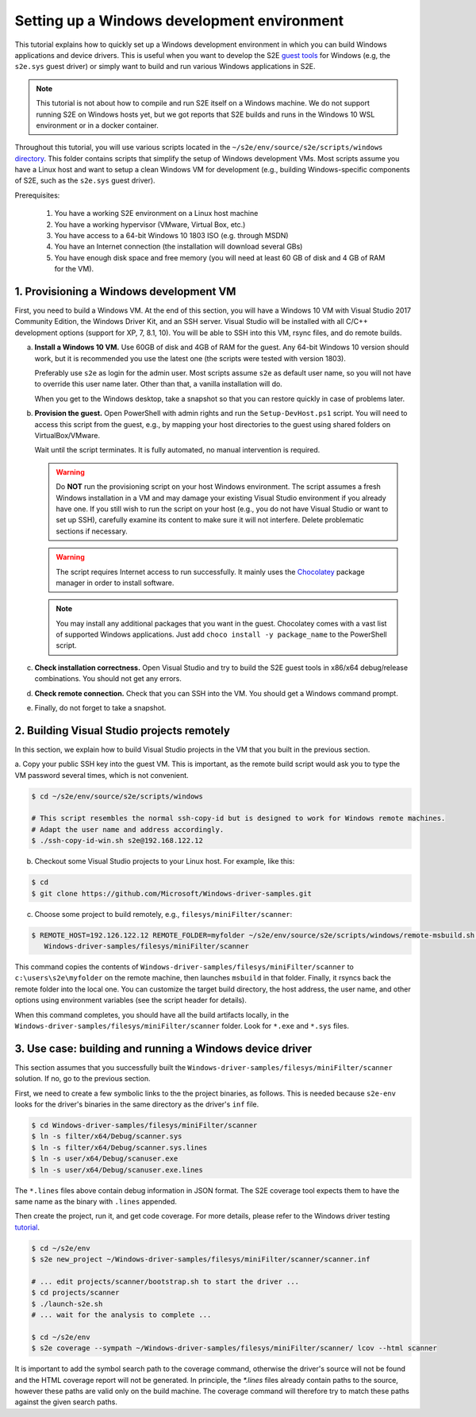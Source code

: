============================================
Setting up a Windows development environment
============================================

This tutorial explains how to quickly set up a Windows development environment
in which you can build Windows applications and device drivers. This is useful
when you want to develop the S2E `guest tools <https://github.com/S2E/s2e/tree/master/guest/windows>`__
for Windows (e.g, the ``s2e.sys`` guest driver) or simply want to build and run various Windows applications in S2E.


.. note::

    This tutorial is not about how to compile and run S2E itself on a Windows machine.
    We do not support running S2E on Windows hosts yet, but we got reports
    that S2E builds and runs in the Windows 10 WSL environment or in a docker container.


Throughout this tutorial, you will use various scripts located in the
``~/s2e/env/source/s2e/scripts/windows`` `directory <https://github.com/S2E/s2e/tree/master/scripts/windows>`__.
This folder contains scripts that simplify the setup of Windows development VMs.
Most scripts assume you have a Linux host and want to setup a clean Windows VM
for development (e.g., building Windows-specific components of S2E, such as the
``s2e.sys`` guest driver).

Prerequisites:

    1. You have a working S2E environment on a Linux host machine
    2. You have a working hypervisor (VMware, Virtual Box, etc.)
    3. You have access to a 64-bit Windows 10 1803 ISO (e.g. through MSDN)
    4. You have an Internet connection (the installation will download several GBs)
    5. You have enough disk space and free memory (you will need at least 60 GB of disk and 4 GB of RAM for the VM).



1. Provisioning a Windows development VM
========================================

First, you need to build a Windows VM. At the end of this section, you will have a Windows 10 VM with Visual Studio 2017
Community Edition, the Windows Driver Kit, and an SSH server. Visual Studio will be installed with all C/C++ development
options (support for XP, 7, 8.1, 10). You will be able to SSH into this VM, rsync files, and do remote builds.

a. **Install a Windows 10 VM.** Use 60GB of disk and 4GB of RAM for the guest. Any 64-bit Windows 10 version should
   work, but it is recommended you use the latest one (the scripts were tested with version 1803).

   Preferably use ``s2e`` as login for the admin user. Most scripts assume ``s2e`` as default
   user name, so you will not have to override this user name later. Other than that, a vanilla installation will do.

   When you get to the Windows desktop, take a snapshot so that you can restore quickly in case of problems later.

b. **Provision the guest.** Open PowerShell with admin rights and run the ``Setup-DevHost.ps1`` script. You will need
   to access this script from the guest, e.g., by mapping your host directories to the guest
   using shared folders on VirtualBox/VMware.

   Wait until the script terminates. It is fully automated, no manual intervention is required.


   .. warning::

        Do **NOT** run the provisioning script on your host Windows environment. The script assumes a fresh Windows
        installation in a VM and may damage your existing Visual Studio environment if you already have one. If you
        still wish to run the script on your host (e.g., you do not have Visual Studio or want to set up SSH), carefully
        examine its content to make sure it will not interfere. Delete problematic sections if necessary.

   .. warning::

        The script requires Internet access to run successfully. It mainly uses the
        `Chocolatey <https://chocolatey.org/>`__ package manager in order to install software.

   .. note::

        You may install any additional packages that you want in the guest.
        Chocolatey comes with a vast list of supported Windows applications.
        Just add ``choco install -y package_name`` to the PowerShell script.

c. **Check installation correctness.** Open Visual Studio and try to build the S2E guest tools in x86/x64
   debug/release combinations. You should not get any errors.

d. **Check remote connection.** Check that you can SSH into the VM. You should get a Windows command prompt.

e. Finally, do not forget to take a snapshot.


2. Building Visual Studio projects remotely
===========================================

In this section, we explain how to build Visual Studio projects in the VM that you built in the previous section.

a. Copy your public SSH key into the guest VM. This is important, as the remote build script would ask you to type the
VM password several times, which is not convenient.

.. code-block:: bash

    $ cd ~/s2e/env/source/s2e/scripts/windows

    # This script resembles the normal ssh-copy-id but is designed to work for Windows remote machines.
    # Adapt the user name and address accordingly.
    $ ./ssh-copy-id-win.sh s2e@192.168.122.12

b. Checkout some Visual Studio projects to your Linux host. For example, like this:

.. code-block:: bash

    $ cd
    $ git clone https://github.com/Microsoft/Windows-driver-samples.git

c. Choose some project to build remotely, e.g., ``filesys/miniFilter/scanner``:

.. code-block:: bash

    $ REMOTE_HOST=192.126.122.12 REMOTE_FOLDER=myfolder ~/s2e/env/source/s2e/scripts/windows/remote-msbuild.sh \
       Windows-driver-samples/filesys/miniFilter/scanner

This command copies the contents of ``Windows-driver-samples/filesys/miniFilter/scanner`` to ``c:\users\s2e\myfolder``
on the remote machine, then launches ``msbuild`` in that folder. Finally, it rsyncs back the remote folder into the
local one. You can customize the target build directory, the host address, the user name, and other options using
environment variables (see the script header for details).

When this command completes, you should have all the build artifacts locally, in the
``Windows-driver-samples/filesys/miniFilter/scanner`` folder. Look for ``*.exe`` and ``*.sys`` files.


3. Use case: building and running a Windows device driver
=========================================================

This section assumes that you successfully built the ``Windows-driver-samples/filesys/miniFilter/scanner`` solution.
If no, go to the previous section.

First, we need to create a few symbolic links to the the project binaries, as follows. This is needed because
``s2e-env`` looks for the driver's binaries in the same directory as the driver's ``inf`` file.

.. code-block:: bash

    $ cd Windows-driver-samples/filesys/miniFilter/scanner
    $ ln -s filter/x64/Debug/scanner.sys
    $ ln -s filter/x64/Debug/scanner.sys.lines
    $ ln -s user/x64/Debug/scanuser.exe
    $ ln -s user/x64/Debug/scanuser.exe.lines

The ``*.lines`` files above contain debug information in JSON format. The S2E coverage tool expects them to have the
same name as the binary with ``.lines`` appended.

Then create the project, run it, and get code coverage. For more details, please refer to the Windows driver testing
`tutorial <Tutorials/WindowsDrivers/FaultInjection.rst>`__.

.. code-block:: bash

    $ cd ~/s2e/env
    $ s2e new_project ~/Windows-driver-samples/filesys/miniFilter/scanner/scanner.inf

    # ... edit projects/scanner/bootstrap.sh to start the driver ...
    $ cd projects/scanner
    $ ./launch-s2e.sh
    # ... wait for the analysis to complete ...

    $ cd ~/s2e/env
    $ s2e coverage --sympath ~/Windows-driver-samples/filesys/miniFilter/scanner/ lcov --html scanner

It is important to add the symbol search path to the coverage command, otherwise the driver's source will not be
found and the HTML coverage report will not be generated. In principle, the `*.lines` files already contain paths to the
source, however these paths are valid only on the build machine. The coverage command will therefore try to match these
paths against the given search paths.
